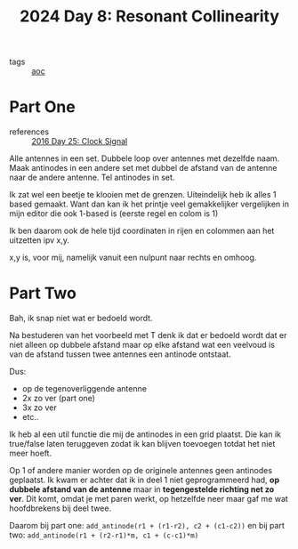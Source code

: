 :PROPERTIES:
:ID:       3864d2ad-19d6-452c-97b1-eacd6abc3fc7
:END:
#+title: 2024 Day 8: Resonant Collinearity
#+filetags: :python:
- tags :: [[id:3b4d4e31-7340-4c89-a44d-df55e5d0a3d3][aoc]]

* Part One

- references :: [[id:4d8df256-af0d-4847-b626-94b01b6d06a8][2016 Day 25: Clock Signal]]


Alle antennes in een set.
Dubbele loop over antennes met dezelfde naam.
Maak antinodes in een andere set met dubbel de afstand van de antenne naar de andere antenne.
Tel antinodes in set.

Ik zat wel een beetje te klooien met de grenzen.
Uiteindelijk heb ik alles 1 based gemaakt. Want dan kan ik het printje veel gemakkelijker vergelijken in mijn editor die ook 1-based is (eerste regel en colom is 1)

Ik ben daarom ook de hele tijd coordinaten in rijen en colommen aan het uitzetten ipv x,y.

x,y is, voor mij, namelijk vanuit een nulpunt naar rechts en omhoog.

* Part Two

Bah, ik snap niet wat er bedoeld wordt.

Na bestuderen van het voorbeeld met T denk ik dat er bedoeld wordt dat er niet
alleen op dubbele afstand maar op elke afstand wat een veelvoud is van de
afstand tussen twee antennes een antinode ontstaat.

Dus:

- op de tegenoverliggende antenne
- 2x zo ver (part one)
- 3x zo ver
- etc..

Ik heb al een util functie die mij de antinodes in een grid plaatst.
Die kan ik true/false laten teruggeven zodat ik kan blijven toevoegen totdat het niet meer hoeft.


Op 1 of andere manier worden op de originele antennes geen antinodes geplaatst.
Ik kwam er achter dat ik in deel 1 niet geprogrammeerd had, *op dubbele afstand van de antenne* maar in *tegengestelde richting net zo ver*. Dit komt, omdat je met paren werkt, op hetzelfde neer maar gaf me wat hoofdbrekens bij deel twee.

Daarom bij part one: =add_antinode(r1 + (r1-r2), c2 + (c1-c2))= en
bij part two: =add_antinode(r1 + (r2-r1)*m, c1 + (c-c1)*m)=
